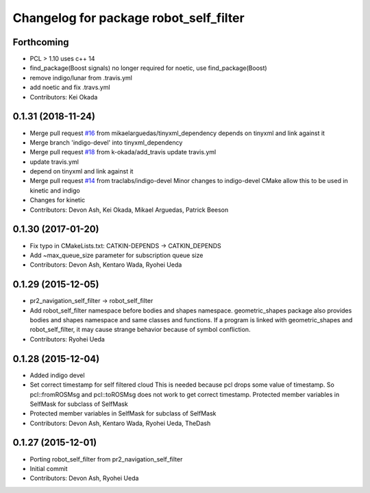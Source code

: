 ^^^^^^^^^^^^^^^^^^^^^^^^^^^^^^^^^^^^^^^
Changelog for package robot_self_filter
^^^^^^^^^^^^^^^^^^^^^^^^^^^^^^^^^^^^^^^

Forthcoming
-----------
* PCL > 1.10 uses c++ 14
* find_package(Boost signals) no longer required for noetic, use find_package(Boost)
* remove indigo/lunar from .travis.yml
* add noetic and fix .travs.yml
* Contributors: Kei Okada

0.1.31 (2018-11-24)
-------------------
* Merge pull request `#16 <https://github.com/PR2/robot_self_filter/issues/16>`_ from mikaelarguedas/tinyxml_dependency
  depends on tinyxml and link against it
* Merge branch 'indigo-devel' into tinyxml_dependency
* Merge pull request `#18 <https://github.com/PR2/robot_self_filter/issues/18>`_ from k-okada/add_travis
  update travis.yml
* update travis.yml
* depend on tinyxml and link against it
* Merge pull request `#14 <https://github.com/PR2/robot_self_filter/issues/14>`_ from traclabs/indigo-devel
  Minor changes to indigo-devel CMake allow this to be used in kinetic and indigo
* Changes for kinetic
* Contributors: Devon Ash, Kei Okada, Mikael Arguedas, Patrick Beeson

0.1.30 (2017-01-20)
-------------------
* Fix typo in CMakeLists.txt: CATKIN-DEPENDS -> CATKIN_DEPENDS
* Add ~max_queue_size parameter for subscription queue size
* Contributors: Devon Ash, Kentaro Wada, Ryohei Ueda

0.1.29 (2015-12-05)
-------------------
* pr2_navigation_self_filter -> robot_self_filter
* Add robot_self_filter namespace before bodies and shapes namespace.
  geometric_shapes package also provides bodies and shapes namespace
  and same classes and functions. If a program is linked with
  geometric_shapes and robot_self_filter, it may cause strange behavior
  because of symbol confliction.
* Contributors: Ryohei Ueda

0.1.28 (2015-12-04)
-------------------
* Added indigo devel
* Set correct timestamp for self filtered cloud
  This is needed because pcl drops some value of timestamp.
  So pcl::fromROSMsg and pcl::toROSMsg does not work to get correct timestamp.
  Protected member variables in SelfMask for subclass of SelfMask
* Protected member variables in SelfMask for subclass of SelfMask
* Contributors: Devon Ash, Kentaro Wada, Ryohei Ueda, TheDash

0.1.27 (2015-12-01)
-------------------
* Porting robot_self_filter from pr2_navigation_self_filter
* Initial commit
* Contributors: Devon Ash, Ryohei Ueda
